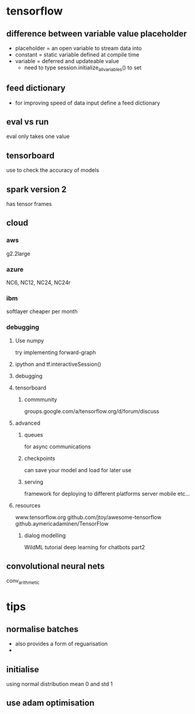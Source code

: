
* tensorflow
** difference between variable value placeholder
- placeholder = an open variable to stream data into
- constant = static variable defined at compile time
- variable = deferred and updateable value
  - need to type session.initialize_all_variables() to set
** feed dictionary
- for improving speed of data input define a feed dictionary
** eval vs run
eval only  takes one value
** tensorboard
use to check the accuracy of models

** spark version 2
has tensor frames
** cloud
*** aws
g2.2large
*** azure
NC6, NC12, NC24, NC24r
*** ibm
softlayer
cheaper per month
*** debugging
**** Use numpy
 try implementing forward-graph
**** ipython and tf.interactiveSession()
**** debugging
**** tensorboard
***** commmunity
groups.google.com/a/tensorflow.org/d/forum/discuss
**** advanced
***** queues
for async communications
***** checkpoints
can save your model and load for later use
***** serving
framework for deploying to different platforms
server
mobile
etc...
**** resources
www.tensorflow.org
github.com/jtoy/awesome-tensorflow
github.aymericadaminen/TensorFlow
***** dialog modelling
WildML tutorial
deep learning for chatbots part2
** convolutional neural nets
conv_arithmetic
* tips
** normalise batches
- also provides a form of reguarisation
-
** initialise
using normal distribution mean 0 and std 1

** use adam optimisation
